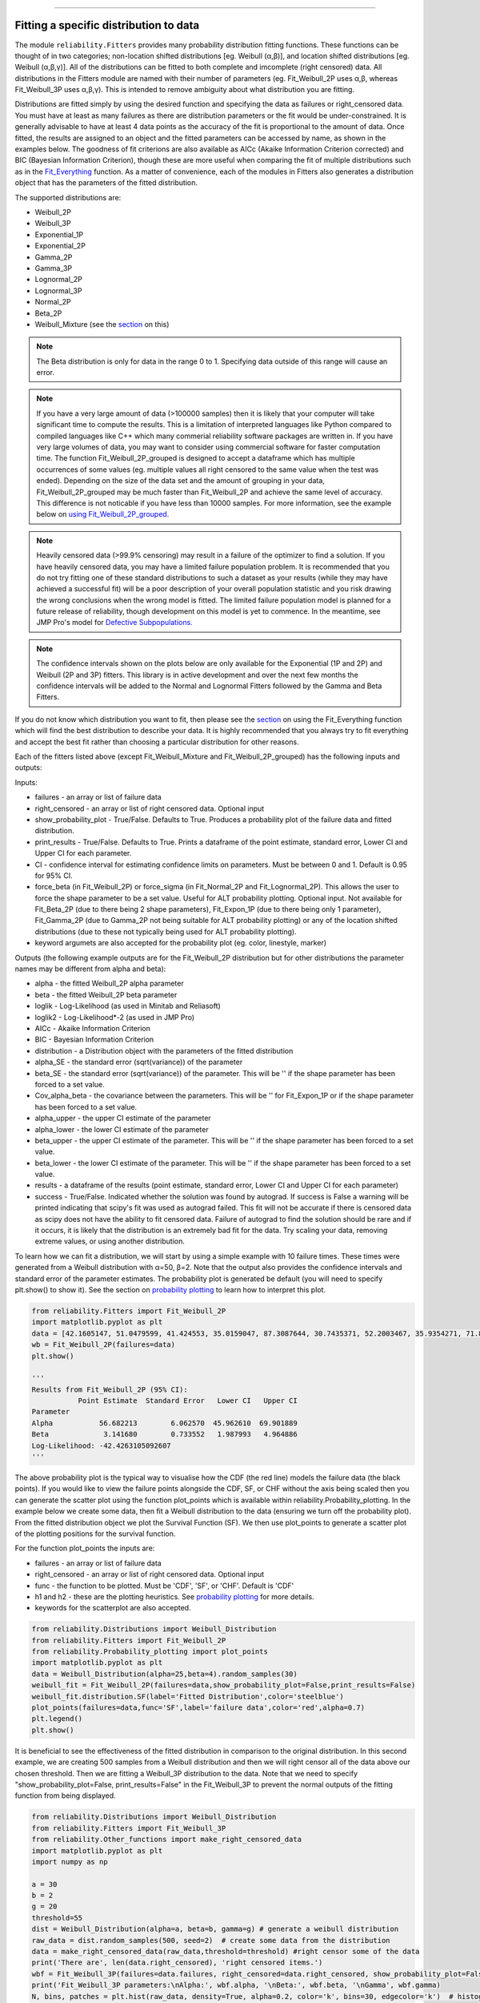 ﻿.. image:: images/logo.png

-------------------------------------

Fitting a specific distribution to data
'''''''''''''''''''''''''''''''''''''''

The module ``reliability.Fitters`` provides many probability distribution fitting functions. These functions can be thought of in two categories; non-location shifted distributions [eg. Weibull (α,β)], and location shifted distributions [eg. Weibull (α,β,γ)]. All of the distributions can be fitted to both complete and imcomplete (right censored) data. All distributions in the Fitters module are named with their number of parameters (eg. Fit_Weibull_2P uses α,β, whereas Fit_Weibull_3P uses α,β,γ). This is intended to remove ambiguity about what distribution you are fitting.

Distributions are fitted simply by using the desired function and specifying the data as failures or right_censored data. You must have at least as many failures as there are distribution parameters or the fit would be under-constrained. It is generally advisable to have at least 4 data points as the accuracy of the fit is proportional to the amount of data. Once fitted, the results are assigned to an object and the fitted parameters can be accessed by name, as shown in the examples below. The goodness of fit criterions are also available as AICc (Akaike Information Criterion corrected) and BIC (Bayesian Information Criterion), though these are more useful when comparing the fit of multiple distributions such as in the `Fit_Everything <https://reliability.readthedocs.io/en/latest/Fitting%20all%20available%20distributions%20to%20data.html>`_ function. As a matter of convenience, each of the modules in Fitters also generates a distribution object that has the parameters of the fitted distribution.

The supported distributions are:

-   Weibull_2P
-   Weibull_3P
-   Exponential_1P
-   Exponential_2P
-   Gamma_2P
-   Gamma_3P
-   Lognormal_2P
-   Lognormal_3P
-   Normal_2P
-   Beta_2P
-   Weibull_Mixture (see the `section <https://reliability.readthedocs.io/en/latest/Weibull%20mixture%20models.html>`_ on this)

.. note:: The Beta distribution is only for data in the range 0 to 1. Specifying data outside of this range will cause an error.

.. note:: If you have a very large amount of data (>100000 samples) then it is likely that your computer will take significant time to compute the results. This is a limitation of interpreted languages like Python compared to compiled languages like C++ which many commerial reliability software packages are written in. If you have very large volumes of data, you may want to consider using commercial software for faster computation time. The function Fit_Weibull_2P_grouped is designed to accept a dataframe which has multiple occurrences of some values (eg. multiple values all right censored to the same value when the test was ended). Depending on the size of the data set and the amount of grouping in your data, Fit_Weibull_2P_grouped may be much faster than Fit_Weibull_2P and achieve the same level of accuracy. This difference is not noticable if you have less than 10000 samples. For more information, see the example below on `using Fit_Weibull_2P_grouped <https://reliability.readthedocs.io/en/latest/Fitting%20a%20specific%20distribution%20to%20data.html#using-fit-weibull-2p-grouped-for-large-data-sets>`_.

.. note:: Heavily censored data (>99.9% censoring) may result in a failure of the optimizer to find a solution. If you have heavily censored data, you may have a limited failure population problem. It is recommended that you do not try fitting one of these standard distributions to such a dataset as your results (while they may have achieved a successful fit) will be a poor description of your overall population statistic and you risk drawing the wrong conclusions when the wrong model is fitted. The limited failure population model is planned for a future release of reliability, though development on this model is yet to commence. In the meantime, see JMP Pro's model for `Defective Subpopulations. <https://www.jmp.com/en_my/events/ondemand/statistical-methods-in-reliability/defective-subpopulation-distributions.html>`_

.. note:: The confidence intervals shown on the plots below are only available for the Exponential (1P and 2P) and Weibull (2P and 3P) fitters. This library is in active development and over the next few months the confidence intervals will be added to the Normal and Lognormal Fitters followed by the Gamma and Beta Fitters.

If you do not know which distribution you want to fit, then please see the `section <https://reliability.readthedocs.io/en/latest/Fitting%20all%20available%20distributions%20to%20data.html>`_ on using the Fit_Everything function which will find the best distribution to describe your data. It is highly recommended that you always try to fit everything and accept the best fit rather than choosing a particular distribution for other reasons.

Each of the fitters listed above (except Fit_Weibull_Mixture and Fit_Weibull_2P_grouped) has the following inputs and outputs:

Inputs:

-   failures - an array or list of failure data
-   right_censored - an array or list of right censored data. Optional input
-   show_probability_plot - True/False. Defaults to True. Produces a probability plot of the failure data and fitted distribution.
-   print_results - True/False. Defaults to True. Prints a dataframe of the point estimate, standard error, Lower CI and Upper CI for each parameter.
-   CI - confidence interval for estimating confidence limits on parameters. Must be between 0 and 1. Default is 0.95 for 95% CI.
-   force_beta (in Fit_Weibull_2P) or force_sigma (in Fit_Normal_2P and Fit_Lognormal_2P). This allows the user to force the shape parameter to be a set value. Useful for ALT probability plotting. Optional input. Not available for Fit_Beta_2P (due to there being 2 shape parameters), Fit_Expon_1P (due to there being only 1 parameter), Fit_Gamma_2P (due to Gamma_2P not being suitable for ALT probability plotting) or any of the location shifted distributions (due to these not typically being used for ALT probability plotting).
-   keyword argumets are also accepted for the probability plot (eg. color, linestyle, marker)

Outputs (the following example outputs are for the Fit_Weibull_2P distribution but for other distributions the parameter names may be different from alpha and beta):

-   alpha - the fitted Weibull_2P alpha parameter
-   beta - the fitted Weibull_2P beta parameter
-   loglik - Log-Likelihood (as used in Minitab and Reliasoft)
-   loglik2 - Log-Likelihood*-2 (as used in JMP Pro)
-   AICc - Akaike Information Criterion
-   BIC - Bayesian Information Criterion
-   distribution - a Distribution object with the parameters of the fitted distribution
-   alpha_SE - the standard error (sqrt(variance)) of the parameter
-   beta_SE - the standard error (sqrt(variance)) of the parameter. This will be '' if the shape parameter has been forced to a set value.
-   Cov_alpha_beta - the covariance between the parameters. This will be '' for Fit_Expon_1P or if the shape parameter has been forced to a set value.
-   alpha_upper - the upper CI estimate of the parameter
-   alpha_lower - the lower CI estimate of the parameter
-   beta_upper - the upper CI estimate of the parameter. This will be '' if the shape parameter has been forced to a set value.
-   beta_lower - the lower CI estimate of the parameter. This will be '' if the shape parameter has been forced to a set value.
-   results - a dataframe of the results (point estimate, standard error, Lower CI and Upper CI for each parameter)
-   success - True/False. Indicated whether the solution was found by autograd. If success is False a warning will be printed indicating that scipy's fit was used as autograd failed. This fit will not be accurate if there is censored data as scipy does not have the ability to fit censored data. Failure of autograd to find the solution should be rare and if it occurs, it is likely that the distribution is an extremely bad fit for the data. Try scaling your data, removing extreme values, or using another distribution.

To learn how we can fit a distribution, we will start by using a simple example with 10 failure times. These times were generated from a Weibull distribution with α=50, β=2. Note that the output also provides the confidence intervals and standard error of the parameter estimates. The probability plot is generated be default (you will need to specify plt.show() to show it). See the section on `probability plotting <https://reliability.readthedocs.io/en/latest/Probability%20plots.html#what-does-a-probability-plot-show-me>`_ to learn how to interpret this plot.

.. code:: python

    from reliability.Fitters import Fit_Weibull_2P
    import matplotlib.pyplot as plt
    data = [42.1605147, 51.0479599, 41.424553, 35.0159047, 87.3087644, 30.7435371, 52.2003467, 35.9354271, 71.8373629, 59.171129]
    wb = Fit_Weibull_2P(failures=data)
    plt.show()

    '''
    Results from Fit_Weibull_2P (95% CI):
               Point Estimate  Standard Error   Lower CI   Upper CI
    Parameter                                                      
    Alpha           56.682213        6.062570  45.962610  69.901889
    Beta             3.141680        0.733552   1.987993   4.964886
    Log-Likelihood: -42.4263105092607
    '''

.. image:: images/Fit_Weibull_2P_V2.png

The above probability plot is the typical way to visualise how the CDF (the red line) models the failure data (the black points). If you would like to view the failure points alongside the CDF, SF, or CHF without the axis being scaled then you can generate the scatter plot using the function plot_points which is available within reliability.Probability_plotting. In the example below we create some data, then fit a Weibull distribution to the data (ensuring we turn off the probability plot). From the fitted distribution object we plot the Survival Function (SF). We then use plot_points to generate a scatter plot of the plotting positions for the survival function.

For the function plot_points the inputs are:

-   failures - an array or list of failure data
-   right_censored - an array or list of right censored data. Optional input
-   func - the function to be plotted. Must be 'CDF', 'SF', or 'CHF'. Default is 'CDF'
-   h1 and h2 - these are the plotting heuristics. See `probability plotting <https://reliability.readthedocs.io/en/latest/Probability%20plots.html>`_ for more details.
-   keywords for the scatterplot are also accepted.

.. code:: python

    from reliability.Distributions import Weibull_Distribution
    from reliability.Fitters import Fit_Weibull_2P
    from reliability.Probability_plotting import plot_points
    import matplotlib.pyplot as plt
    data = Weibull_Distribution(alpha=25,beta=4).random_samples(30)
    weibull_fit = Fit_Weibull_2P(failures=data,show_probability_plot=False,print_results=False)
    weibull_fit.distribution.SF(label='Fitted Distribution',color='steelblue')
    plot_points(failures=data,func='SF',label='failure data',color='red',alpha=0.7)
    plt.legend()
    plt.show()

.. image:: images/plot_points_V2.png

It is beneficial to see the effectiveness of the fitted distribution in comparison to the original distribution. In this second example, we are creating 500 samples from a Weibull distribution and then we will right censor all of the data above our chosen threshold. Then we are fitting a Weibull_3P distribution to the data. Note that we need to specify "show_probability_plot=False, print_results=False" in the Fit_Weibull_3P to prevent the normal outputs of the fitting function from being displayed.

.. code:: python

    from reliability.Distributions import Weibull_Distribution
    from reliability.Fitters import Fit_Weibull_3P
    from reliability.Other_functions import make_right_censored_data
    import matplotlib.pyplot as plt
    import numpy as np

    a = 30
    b = 2
    g = 20
    threshold=55
    dist = Weibull_Distribution(alpha=a, beta=b, gamma=g) # generate a weibull distribution
    raw_data = dist.random_samples(500, seed=2)  # create some data from the distribution
    data = make_right_censored_data(raw_data,threshold=threshold) #right censor some of the data
    print('There are', len(data.right_censored), 'right censored items.')
    wbf = Fit_Weibull_3P(failures=data.failures, right_censored=data.right_censored, show_probability_plot=False, print_results=False)  # fit the Weibull_3P distribution
    print('Fit_Weibull_3P parameters:\nAlpha:', wbf.alpha, '\nBeta:', wbf.beta, '\nGamma', wbf.gamma)
    N, bins, patches = plt.hist(raw_data, density=True, alpha=0.2, color='k', bins=30, edgecolor='k')  # histogram of the data
    for i in range(np.argmin(abs(np.array(bins) - threshold)), len(patches)):  # this is to shade the censored part of the histogram as white
        patches[i].set_facecolor('white')
    dist.PDF(label='True Distribution')  # plots the true distribution's PDF
    wbf.distribution.PDF(label='Fit_Weibull_3P', linestyle='--')  # plots to PDF of the fitted Weibull_3P
    plt.title('Fitting comparison for failures and right censored data')
    plt.legend()
    plt.show()

    '''
    There are 118 right censored items.
    Fit_Weibull_3P parameters:
    Alpha: 28.87483648004299 
    Beta: 2.0295019039127347 
    Gamma 20.383900235710296
    '''

.. image:: images/Fit_Weibull_3P_right_cens_V3.png

As a final example, we will fit a Gamma_2P distribution to some partially right censored data. To provide a comparison of the fitting accuracy as the number of samples increases, we will do the same experiment with varying sample sizes. The results highlight that the accuracy of the fit is proportional to the amount of samples, so you should always try to obtain more data if possible.

.. code:: python

    from reliability.Distributions import Gamma_Distribution
    from reliability.Fitters import Fit_Gamma_2P
    from reliability.Other_functions import make_right_censored_data
    import matplotlib.pyplot as plt
    import numpy as np

    a = 30
    b = 4
    threshold = 180  # this is used when right censoring the data
    trials = [10, 100, 1000, 10000]
    subplot_id = 141
    plt.figure(figsize=(12, 5))

    for sample_size in trials:
        dist = Gamma_Distribution(alpha=a, beta=b)
        raw_data = dist.random_samples(sample_size, seed=2)  # create some data. Seeded for repeatability
        data = make_right_censored_data(raw_data, threshold=threshold) # right censor the data
        gf = Fit_Gamma_2P(failures=data.failures, right_censored=data.right_censored, show_probability_plot=False, print_results=False)  # fit the Gamma_2P distribution
        print('\nFit_Gamma_2P parameters using', sample_size, 'samples:', '\nAlpha:', gf.alpha, '\nBeta:', gf.beta) #print the results
        plt.subplot(subplot_id)
        num_bins = min(int(len(data.failures) / 2), 30)
        N, bins, patches = plt.hist(raw_data, density=True, alpha=0.2, color='k', bins=num_bins, edgecolor='k')  # histogram of the data
        for i in range(np.argmin(abs(np.array(bins) - threshold)), len(patches)):  # this is to shade the censored part of the histogram as white
            patches[i].set_facecolor('white')
        dist.PDF(label='True')  # plots the true distribution
        gf.distribution.PDF(label='Fitted', linestyle='--')  # plots the fitted Gamma_2P distribution
        plt.title(str(str(sample_size) + ' samples\n' + r'$\alpha$ error: ' + str(round(abs(gf.alpha - a) / a * 100, 2)) + '%\n' + r'$\beta$ error: ' + str(round(abs(gf.beta - b) / b * 100, 2)) + '%'))
        plt.ylim([0, 0.012])
        plt.xlim([0, 500])
        plt.legend()
        subplot_id += 1

    plt.subplots_adjust(left=0.09, right=0.96, wspace=0.41)
    plt.show()

    '''
    Fit_Gamma_2P parameters using 10 samples: 
    Alpha: 19.426036067937076 
    Beta: 4.690126148584235

    Fit_Gamma_2P parameters using 100 samples: 
    Alpha: 36.26423078012859 
    Beta: 3.292935791420746

    Fit_Gamma_2P parameters using 1000 samples: 
    Alpha: 28.825237245698354 
    Beta: 4.062929181298052

    Fit_Gamma_2P parameters using 10000 samples: 
    Alpha: 30.30127379917658 
    Beta: 3.960086262727073
    '''
    
.. image:: images/Fit_Gamma_2P_right_cens_V2.png

Using Fit_Weibull_2P_grouped for large data sets
------------------------------------------------

The function Fit_Weibull_2P_grouped is effectively the same as Fit_Weibull_2P, except for a few small differences that make it more efficient at handling grouped data sets. Grouped data sets are typically found in very large data that may be heavily censored. The function includes a choice between two optimizers and a choice between two initial guess methods for the initial guess that is given to the optimizer. These help in cases where the data is very heavily censored (>99.9%). The defaults for these options are usually the best but you may want to try different options to see which one gives you the lowest log-likelihood. The inputs and outputs are the same as for Fit_Weibull_2P except for the following:

- initial_guess_method - 'scipy' OR 'least squares'. Default is 'least squares'. Both do not take into account censored data but scipy uses MLE, and least squares is least squares regression of the plotting positions. Least squares proved more accurate during testing.
- optimizer - 'L-BFGS-B' or 'TNC'. These are both bound constrained methods. If the bounded method fails, nelder-mead will be used. If nelder-mead fails then the initial guess will be returned with a warning. For more information on optimizers see the `scipy documentation <https://docs.scipy.org/doc/scipy/reference/generated/scipy.optimize.minimize.html#scipy.optimize.minimize>`_.
- dataframe - a pandas dataframe of the appropriate format. The requirements of the input dataframe are: The column titles MUST be 'category', 'time', 'quantity'. The category values MUST be 'F' for failure or 'C' for censored (right censored). The time values are the failure or right censored times. The quantity is the number of items at that time. The quantity must be specified for all values even if the quantity is 1.

The following example shows how we can use Fit_Weibull_2P_grouped to fit a Weibull_2P distribution to grouped data from a spreadsheet (shown below) on the Windows desktop. We change the optimiser from the default (L-BFGS-B) to TNC as it is more successful for this dataset. In almost all cases the L-BFGS-B optimizer is better than TNC but it is worth trying both if the first does not look good. You may also want to try changing the initial_guess_method as the results from the optimizers can be sensitive to their initial guess for problems in which there are local minima or insufficient gradients to find the global minima. If you would like to access this data, it is available in reliability.Datasets.electronics and includes both the failures and right_censored format as well as the dataframe format. An example of this is provided in the code below (option 2).

.. image:: images/grouped_excel.png

.. code:: python

    from reliability.Fitters import Fit_Weibull_2P_grouped
    import pandas as pd

    # option 1 for importing this dataset (from an excel file on your desktop)
    filename = 'C:\\Users\\Current User\\Desktop\\data.xlsx'
    df = pd.read_excel(io=filename)
    
    ## option 2 for importing this dataset (from the dataset in reliability)
    # from reliability.Datasets import electronics
    # df = electronics().dataframe
    
    print(df.head(15),'\n')
    Fit_Weibull_2P_grouped(dataframe=df, optimizer='TNC', show_probability_plot=False) #note that the TNC optimiser usually underperforms the default (L-BFGS-B) optimiser but in this case it is better

    '''
         time  quantity category
    0     220         1        F
    1     179         1        F
    2     123         1        F
    3     146         1        F
    4     199         1        F
    5     181         1        F
    6     191         1        F
    7     216         1        F
    8       1         1        F
    9      73         1        F
    10  44798       817        C
    11  62715       823        C
    12  81474       815        C
    13  80632       813        C
    14  62716       804        C 

    Results from Fit_Weibull_2P_grouped (95% CI):
               Point Estimate  Standard Error      Lower CI      Upper CI
    Parameter                                                            
    Alpha        6.205380e+21    7.780317e+22  1.319435e+11  2.918427e+32
    Beta         1.537356e-01    4.863029e-02  8.270253e-02  2.857789e-01
    Log-Likelihood: -144.61675864154972
    Number of failures: 10 
    Number of right censored: 4072 
    Fraction censored: 99.75502 %
    '''

How does the code work with censored data?
------------------------------------------

All functions in this module work using a Python library called `autograd <https://github.com/HIPS/autograd/blob/master/README.md/>`_ to find the derivative of the log-likelihood function. In this way, the code only needs to specify the log PDF and log SF in order to apply Maximum-Likelihood Estimation (MLE) to obtain the fitted parameters. Initial guesses of the parameters are essential for autograd and are obtained using scipy.stats on all the data as if it wasn't censored (since scipy doesn't accept censored data). If the distribution is an extremely bad fit or is heavily censored (>99% censored) then these guesses may be poor and the fit might not be successful. In this case, the scipy fit is used which will be incorrect if there is any censored data. If this occurs, a warning will be printed. Generally the fit achieved by autograd is highly successful.

A special thanks goes to Cameron Davidson-Pilon (author of the Python library `lifelines <https://github.com/CamDavidsonPilon/lifelines/blob/master/README.md/>`_ and website `dataorigami.net <https://dataorigami.net/>`_) for providing help with getting autograd to work, and for writing the python library `autograd-gamma <https://github.com/CamDavidsonPilon/autograd-gamma/blob/master/README.md/>`_, without which it would be impossible to fit the Beta or Gamma distributions using autograd.
